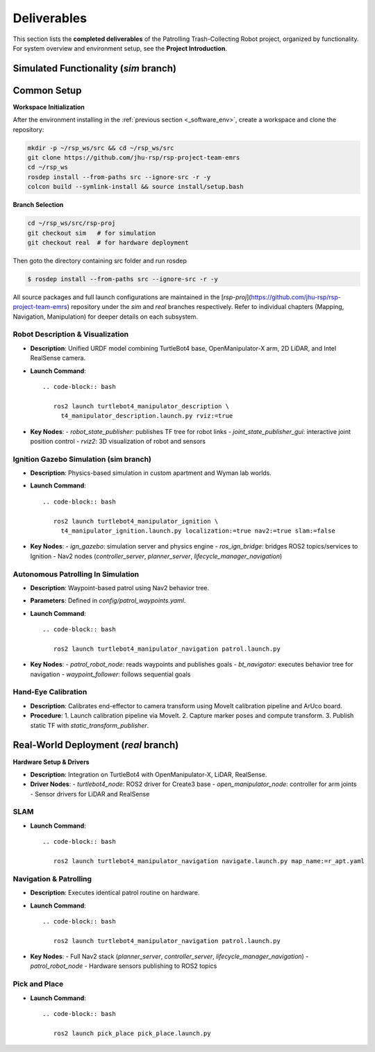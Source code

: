 Deliverables
============

This section lists the **completed deliverables** of the Patrolling Trash-Collecting Robot project, organized by functionality. For system overview and environment setup, see the **Project Introduction**.

Simulated Functionality (`sim` branch)
----------------------------------------


Common Setup
-------------

**Workspace Initialization**

After the environment installing in the :ref:`previous section <_software_env>`, create a workspace and clone the repository:

.. code-block:: bash

   mkdir -p ~/rsp_ws/src && cd ~/rsp_ws/src
   git clone https://github.com/jhu-rsp/rsp-project-team-emrs
   cd ~/rsp_ws
   rosdep install --from-paths src --ignore-src -r -y
   colcon build --symlink-install && source install/setup.bash

**Branch Selection**

.. code-block:: bash

   cd ~/rsp_ws/src/rsp-proj
   git checkout sim   # for simulation
   git checkout real  # for hardware deployment

Then goto the directory containing src folder and run rosdep

.. code-block:: bash

   $ rosdep install --from-paths src --ignore-src -r -y


All source packages and full launch configurations are maintained in the [`rsp-proj`](https://github.com/jhu-rsp/rsp-project-team-emrs) repository under the `sim` and `real` branches respectively. Refer to individual chapters (Mapping, Navigation, Manipulation) for deeper details on each subsystem.


Robot Description & Visualization
__________________________________

.. image:: /images/placeholder.png
   :alt: Robot Description
   :align: center
   :scale: 100%

- **Description**: Unified URDF model combining TurtleBot4 base, OpenManipulator-X arm, 2D LiDAR, and Intel RealSense camera.
- **Launch Command**::

   .. code-block:: bash

      ros2 launch turtlebot4_manipulator_description \
        t4_manipulator_description.launch.py rviz:=true

- **Key Nodes**:
  - `robot_state_publisher`: publishes TF tree for robot links
  - `joint_state_publisher_gui`: interactive joint position control
  - `rviz2`: 3D visualization of robot and sensors

Ignition Gazebo Simulation (sim branch)
______________________________________

.. image:: /images/gazebo_gif.gif
   :alt: Gazebo Simulation
   :align: center
   :scale: 100%

- **Description**: Physics-based simulation in custom apartment and Wyman lab worlds.
- **Launch Command**::

   .. code-block:: bash

      ros2 launch turtlebot4_manipulator_ignition \
        t4_manipulator_ignition.launch.py localization:=true nav2:=true slam:=false

- **Key Nodes**:
  - `ign_gazebo`: simulation server and physics engine
  - `ros_ign_bridge`: bridges ROS2 topics/services to Ignition
  - Nav2 nodes (`controller_server`, `planner_server`, `lifecycle_manager_navigation`)

Autonomous Patrolling In Simulation
___________________________________

.. image:: /images/simulation.gif
   :alt: Patrolling Behavior
   :align: center
   :scale: 100%

- **Description**: Waypoint-based patrol using Nav2 behavior tree.
- **Parameters**: Defined in `config/patrol_waypoints.yaml`.
- **Launch Command**::

   .. code-block:: bash

      ros2 launch turtlebot4_manipulator_navigation patrol.launch.py

- **Key Nodes**:
  - `patrol_robot_node`: reads waypoints and publishes goals
  - `bt_navigator`: executes behavior tree for navigation
  - `waypoint_follower`: follows sequential goals

Hand-Eye Calibration
_____________________

.. image:: /images/eye-calibration.png
   :alt: Hand-Eye Calibration
   :align: center
   :scale: 50%

- **Description**: Calibrates end-effector to camera transform using MoveIt calibration pipeline and ArUco board.
- **Procedure**:
  1. Launch calibration pipeline via MoveIt.
  2. Capture marker poses and compute transform.
  3. Publish static TF with `static_transform_publisher`.

Real-World Deployment (`real` branch)
-------------------------------------

**Hardware Setup & Drivers**

.. image:: /images/hardware.jpg
   :alt: Physical Robot
   :align: center
   :width: 800px
   :height: 450px

- **Description**: Integration on TurtleBot4 with OpenManipulator-X, LiDAR, RealSense.
- **Driver Nodes**:
  - `turtlebot4_node`: ROS2 driver for Create3 base
  - `open_manipulator_node`: controller for arm joints
  - Sensor drivers for LiDAR and RealSense

SLAM
____

.. raw:: html

    <iframe width="100%" height="450" src="https://www.youtube.com/embed/7yhlDjgahV4?autoplay=1&mute=1" title="SLAM" frameborder="0" allow="accelerometer; autoplay; clipboard-write; encrypted-media; gyroscope; picture-in-picture; web-share" referrerpolicy="strict-origin-when-cross-origin" allowfullscreen></iframe>

- **Launch Command**::

   .. code-block:: bash

      ros2 launch turtlebot4_manipulator_navigation navigate.launch.py map_name:=r_apt.yaml

Navigation & Patrolling
________________________

.. raw:: html

    <iframe width="100%" height="450" src="https://www.youtube.com/embed/bnXM05LB094?autoplay=1&mute=1" title="Patrolling" frameborder="0" allow="accelerometer; autoplay; clipboard-write; encrypted-media; gyroscope; picture-in-picture; web-share" referrerpolicy="strict-origin-when-cross-origin" allowfullscreen></iframe>


- **Description**: Executes identical patrol routine on hardware.
- **Launch Command**::

   .. code-block:: bash

      ros2 launch turtlebot4_manipulator_navigation patrol.launch.py

- **Key Nodes**:
  - Full Nav2 stack (`planner_server`, `controller_server`, `lifecycle_manager_navigation`)
  - `patrol_robot_node`
  - Hardware sensors publishing to ROS2 topics

Pick and Place
________________________
- **Launch Command**::

   .. code-block:: bash

      ros2 launch pick_place pick_place.launch.py


.. raw:: html

    <iframe width="100%" height="450" src="https://www.youtube.com/embed/eReHZW7ntQQ?autoplay=1&mute=1" title="YouTube video player" frameborder="0" allow="accelerometer; autoplay; clipboard-write; encrypted-media; gyroscope; picture-in-picture; web-share" referrerpolicy="strict-origin-when-cross-origin" allowfullscreen></iframe>

